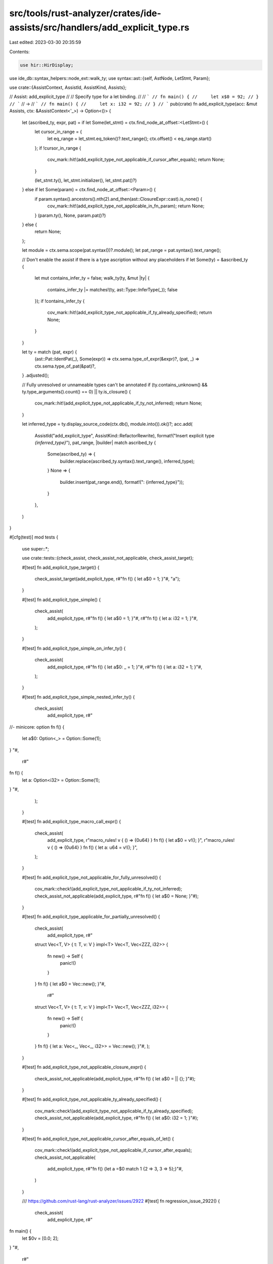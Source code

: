 src/tools/rust-analyzer/crates/ide-assists/src/handlers/add_explicit_type.rs
============================================================================

Last edited: 2023-03-30 20:35:59

Contents:

.. code-block:: rs

    use hir::HirDisplay;
use ide_db::syntax_helpers::node_ext::walk_ty;
use syntax::ast::{self, AstNode, LetStmt, Param};

use crate::{AssistContext, AssistId, AssistKind, Assists};

// Assist: add_explicit_type
//
// Specify type for a let binding.
//
// ```
// fn main() {
//     let x$0 = 92;
// }
// ```
// ->
// ```
// fn main() {
//     let x: i32 = 92;
// }
// ```
pub(crate) fn add_explicit_type(acc: &mut Assists, ctx: &AssistContext<'_>) -> Option<()> {
    let (ascribed_ty, expr, pat) = if let Some(let_stmt) = ctx.find_node_at_offset::<LetStmt>() {
        let cursor_in_range = {
            let eq_range = let_stmt.eq_token()?.text_range();
            ctx.offset() < eq_range.start()
        };
        if !cursor_in_range {
            cov_mark::hit!(add_explicit_type_not_applicable_if_cursor_after_equals);
            return None;
        }

        (let_stmt.ty(), let_stmt.initializer(), let_stmt.pat()?)
    } else if let Some(param) = ctx.find_node_at_offset::<Param>() {
        if param.syntax().ancestors().nth(2).and_then(ast::ClosureExpr::cast).is_none() {
            cov_mark::hit!(add_explicit_type_not_applicable_in_fn_param);
            return None;
        }
        (param.ty(), None, param.pat()?)
    } else {
        return None;
    };

    let module = ctx.sema.scope(pat.syntax())?.module();
    let pat_range = pat.syntax().text_range();

    // Don't enable the assist if there is a type ascription without any placeholders
    if let Some(ty) = &ascribed_ty {
        let mut contains_infer_ty = false;
        walk_ty(ty, &mut |ty| {
            contains_infer_ty |= matches!(ty, ast::Type::InferType(_));
            false
        });
        if !contains_infer_ty {
            cov_mark::hit!(add_explicit_type_not_applicable_if_ty_already_specified);
            return None;
        }
    }

    let ty = match (pat, expr) {
        (ast::Pat::IdentPat(_), Some(expr)) => ctx.sema.type_of_expr(&expr)?,
        (pat, _) => ctx.sema.type_of_pat(&pat)?,
    }
    .adjusted();

    // Fully unresolved or unnameable types can't be annotated
    if (ty.contains_unknown() && ty.type_arguments().count() == 0) || ty.is_closure() {
        cov_mark::hit!(add_explicit_type_not_applicable_if_ty_not_inferred);
        return None;
    }

    let inferred_type = ty.display_source_code(ctx.db(), module.into()).ok()?;
    acc.add(
        AssistId("add_explicit_type", AssistKind::RefactorRewrite),
        format!("Insert explicit type `{inferred_type}`"),
        pat_range,
        |builder| match ascribed_ty {
            Some(ascribed_ty) => {
                builder.replace(ascribed_ty.syntax().text_range(), inferred_type);
            }
            None => {
                builder.insert(pat_range.end(), format!(": {inferred_type}"));
            }
        },
    )
}

#[cfg(test)]
mod tests {
    use super::*;

    use crate::tests::{check_assist, check_assist_not_applicable, check_assist_target};

    #[test]
    fn add_explicit_type_target() {
        check_assist_target(add_explicit_type, r#"fn f() { let a$0 = 1; }"#, "a");
    }

    #[test]
    fn add_explicit_type_simple() {
        check_assist(
            add_explicit_type,
            r#"fn f() { let a$0 = 1; }"#,
            r#"fn f() { let a: i32 = 1; }"#,
        );
    }

    #[test]
    fn add_explicit_type_simple_on_infer_ty() {
        check_assist(
            add_explicit_type,
            r#"fn f() { let a$0: _ = 1; }"#,
            r#"fn f() { let a: i32 = 1; }"#,
        );
    }

    #[test]
    fn add_explicit_type_simple_nested_infer_ty() {
        check_assist(
            add_explicit_type,
            r#"
//- minicore: option
fn f() {
    let a$0: Option<_> = Option::Some(1);
}
"#,
            r#"
fn f() {
    let a: Option<i32> = Option::Some(1);
}
"#,
        );
    }

    #[test]
    fn add_explicit_type_macro_call_expr() {
        check_assist(
            add_explicit_type,
            r"macro_rules! v { () => {0u64} } fn f() { let a$0 = v!(); }",
            r"macro_rules! v { () => {0u64} } fn f() { let a: u64 = v!(); }",
        );
    }

    #[test]
    fn add_explicit_type_not_applicable_for_fully_unresolved() {
        cov_mark::check!(add_explicit_type_not_applicable_if_ty_not_inferred);
        check_assist_not_applicable(add_explicit_type, r#"fn f() { let a$0 = None; }"#);
    }

    #[test]
    fn add_explicit_type_applicable_for_partially_unresolved() {
        check_assist(
            add_explicit_type,
            r#"
        struct Vec<T, V> { t: T, v: V }
        impl<T> Vec<T, Vec<ZZZ, i32>> {
            fn new() -> Self {
                panic!()
            }
        }
        fn f() { let a$0 = Vec::new(); }"#,
            r#"
        struct Vec<T, V> { t: T, v: V }
        impl<T> Vec<T, Vec<ZZZ, i32>> {
            fn new() -> Self {
                panic!()
            }
        }
        fn f() { let a: Vec<_, Vec<_, i32>> = Vec::new(); }"#,
        );
    }

    #[test]
    fn add_explicit_type_not_applicable_closure_expr() {
        check_assist_not_applicable(add_explicit_type, r#"fn f() { let a$0 = || {}; }"#);
    }

    #[test]
    fn add_explicit_type_not_applicable_ty_already_specified() {
        cov_mark::check!(add_explicit_type_not_applicable_if_ty_already_specified);
        check_assist_not_applicable(add_explicit_type, r#"fn f() { let a$0: i32 = 1; }"#);
    }

    #[test]
    fn add_explicit_type_not_applicable_cursor_after_equals_of_let() {
        cov_mark::check!(add_explicit_type_not_applicable_if_cursor_after_equals);
        check_assist_not_applicable(
            add_explicit_type,
            r#"fn f() {let a =$0 match 1 {2 => 3, 3 => 5};}"#,
        )
    }

    /// https://github.com/rust-lang/rust-analyzer/issues/2922
    #[test]
    fn regression_issue_2922() {
        check_assist(
            add_explicit_type,
            r#"
fn main() {
    let $0v = [0.0; 2];
}
"#,
            r#"
fn main() {
    let v: [f64; 2] = [0.0; 2];
}
"#,
        );
        // note: this may break later if we add more consteval. it just needs to be something that our
        // consteval engine doesn't understand
        check_assist_not_applicable(
            add_explicit_type,
            r#"
//- minicore: option

fn main() {
    let $0l = [0.0; Some(2).unwrap()];
}
"#,
        );
    }

    #[test]
    fn default_generics_should_not_be_added() {
        check_assist(
            add_explicit_type,
            r#"
struct Test<K, T = u8> { k: K, t: T }

fn main() {
    let test$0 = Test { t: 23u8, k: 33 };
}
"#,
            r#"
struct Test<K, T = u8> { k: K, t: T }

fn main() {
    let test: Test<i32> = Test { t: 23u8, k: 33 };
}
"#,
        );
    }

    #[test]
    fn type_should_be_added_after_pattern() {
        // LetStmt = Attr* 'let' Pat (':' Type)? '=' initializer:Expr ';'
        check_assist(
            add_explicit_type,
            r#"
fn main() {
    let $0test @ () = ();
}
"#,
            r#"
fn main() {
    let test @ (): () = ();
}
"#,
        );
    }

    #[test]
    fn add_explicit_type_inserts_coercions() {
        check_assist(
            add_explicit_type,
            r#"
//- minicore: coerce_unsized
fn f() {
    let $0x: *const [_] = &[3];
}
"#,
            r#"
fn f() {
    let x: *const [i32] = &[3];
}
"#,
        );
    }

    #[test]
    fn add_explicit_type_not_applicable_fn_param() {
        cov_mark::check!(add_explicit_type_not_applicable_in_fn_param);
        check_assist_not_applicable(add_explicit_type, r#"fn f(x$0: ()) {}"#);
    }

    #[test]
    fn add_explicit_type_ascribes_closure_param() {
        check_assist(
            add_explicit_type,
            r#"
fn f() {
    |y$0| {
        let x: i32 = y;
    };
}
"#,
            r#"
fn f() {
    |y: i32| {
        let x: i32 = y;
    };
}
"#,
        );
    }

    #[test]
    fn add_explicit_type_ascribes_closure_param_already_ascribed() {
        check_assist(
            add_explicit_type,
            r#"
//- minicore: option
fn f() {
    |mut y$0: Option<_>| {
        y = Some(3);
    };
}
"#,
            r#"
fn f() {
    |mut y: Option<i32>| {
        y = Some(3);
    };
}
"#,
        );
    }
}



